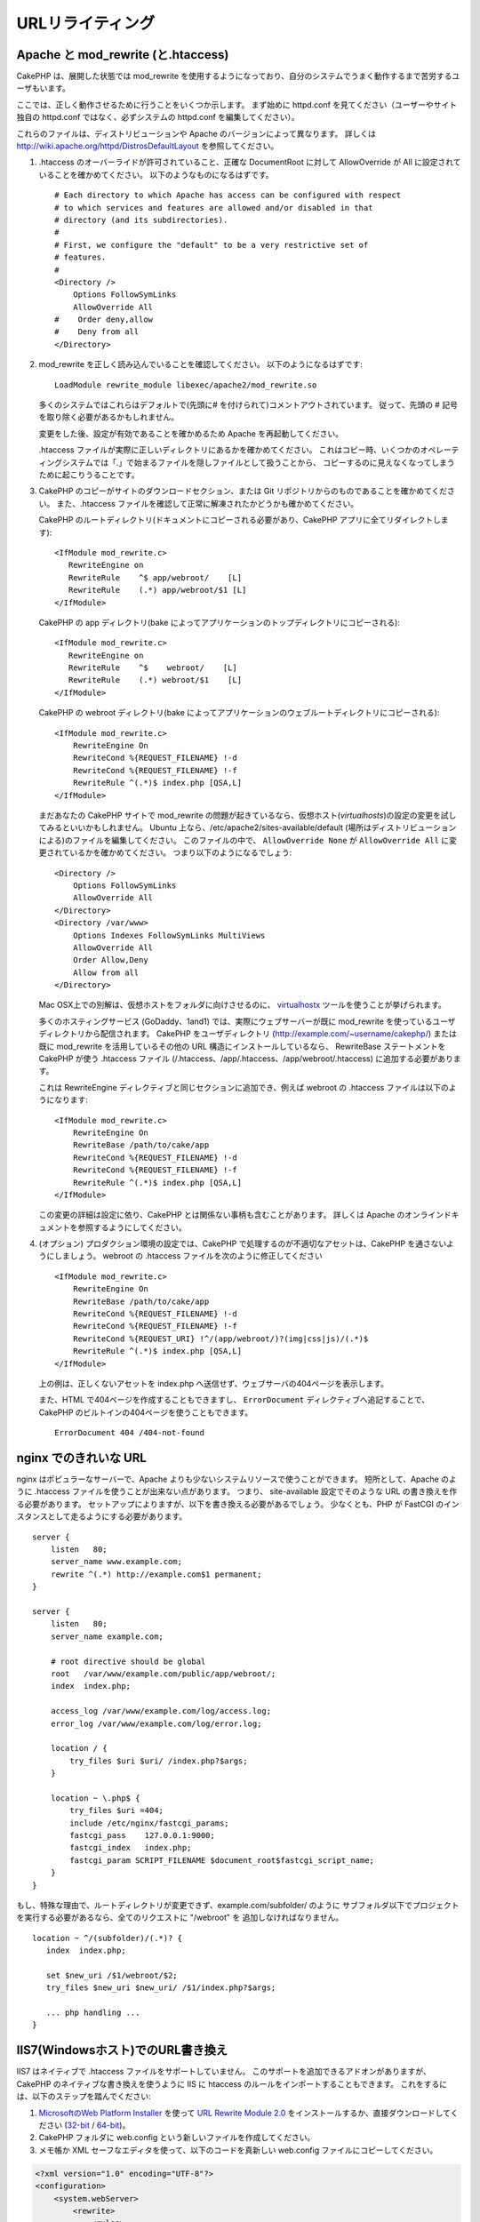 URLリライティング
#################

Apache と mod\_rewrite (と.htaccess)
====================================

CakePHP は、展開した状態では mod\_rewrite を使用するようになっており、自分のシステムでうまく動作するまで苦労するユーザもいます。

ここでは、正しく動作させるために行うことをいくつか示します。
まず始めに httpd.conf を見てください（ユーザーやサイト独自の httpd.conf ではなく、必ずシステムの httpd.conf を編集してください）。

これらのファイルは、ディストリビューションや Apache のバージョンによって異なります。
詳しくは http://wiki.apache.org/httpd/DistrosDefaultLayout を参照してください。

#. .htaccess のオーバーライドが許可されていること、正確な DocumentRoot に対して AllowOverride が All に設定されていることを確かめてください。
   以下のようなものになるはずです。 ::

       # Each directory to which Apache has access can be configured with respect
       # to which services and features are allowed and/or disabled in that
       # directory (and its subdirectories).
       #
       # First, we configure the "default" to be a very restrictive set of
       # features.
       #
       <Directory />
           Options FollowSymLinks
           AllowOverride All
       #    Order deny,allow
       #    Deny from all
       </Directory>

#. mod\_rewrite を正しく読み込んでいることを確認してください。
   以下のようになるはずです::

       LoadModule rewrite_module libexec/apache2/mod_rewrite.so

   多くのシステムではこれらはデフォルトで(先頭に# を付けられて)コメントアウトされています。
   従って、先頭の # 記号を取り除く必要があるかもしれません。

   変更をした後、設定が有効であることを確かめるため Apache を再起動してください。

   .htaccess ファイルが実際に正しいディレクトリにあるかを確かめてください。
   これはコピー時、いくつかのオペレーティングシステムでは「.」で始まるファイルを隠しファイルとして扱うことから、
   コピーするのに見えなくなってしまうために起こりうることです。

#. CakePHP のコピーがサイトのダウンロードセクション、または Git リポジトリからのものであることを確かめてください。
   また、.htaccess ファイルを確認して正常に解凍されたかどうかも確かめてください。

   CakePHP のルートディレクトリ(ドキュメントにコピーされる必要があり、CakePHP アプリに全てリダイレクトします)::

       <IfModule mod_rewrite.c>
          RewriteEngine on
          RewriteRule    ^$ app/webroot/    [L]
          RewriteRule    (.*) app/webroot/$1 [L]
       </IfModule>

   CakePHP の app ディレクトリ(bake によってアプリケーションのトップディレクトリにコピーされる)::

       <IfModule mod_rewrite.c>
          RewriteEngine on
          RewriteRule    ^$    webroot/    [L]
          RewriteRule    (.*) webroot/$1    [L]
       </IfModule>

   CakePHP の webroot ディレクトリ(bake によってアプリケーションのウェブルートディレクトリにコピーされる)::

       <IfModule mod_rewrite.c>
           RewriteEngine On
           RewriteCond %{REQUEST_FILENAME} !-d
           RewriteCond %{REQUEST_FILENAME} !-f
           RewriteRule ^(.*)$ index.php [QSA,L]
       </IfModule>

   まだあなたの CakePHP サイトで mod\_rewrite の問題が起きているなら、仮想ホスト(*virtualhosts*)の設定の変更を試してみるといいかもしれません。
   Ubuntu 上なら、/etc/apache2/sites-available/default (場所はディストリビューションによる)のファイルを編集してください。
   このファイルの中で、 ``AllowOverride None`` が ``AllowOverride All`` に変更されているかを確かめてください。
   つまり以下のようになるでしょう::

       <Directory />
           Options FollowSymLinks
           AllowOverride All
       </Directory>
       <Directory /var/www>
           Options Indexes FollowSymLinks MultiViews
           AllowOverride All
           Order Allow,Deny
           Allow from all
       </Directory>

   Mac OSX上での別解は、仮想ホストをフォルダに向けさせるのに、
   `virtualhostx <http://clickontyler.com/virtualhostx/>`_ ツールを使うことが挙げられます。

   多くのホスティングサービス (GoDaddy、1and1) では、実際にウェブサーバーが既に mod\_rewrite を使っているユーザディレクトリから配信されます。
   CakePHP をユーザディレクトリ (http://example.com/~username/cakephp/) または既に mod\_rewrite を活用しているその他の URL 構造にインストールしているなら、
   RewriteBase ステートメントを CakePHP が使う .htaccess ファイル (/.htaccess、/app/.htaccess、/app/webroot/.htaccess) に追加する必要があります。

   これは RewriteEngine ディレクティブと同じセクションに追加でき、例えば webroot の .htaccess ファイルは以下のようになります::

       <IfModule mod_rewrite.c>
           RewriteEngine On
           RewriteBase /path/to/cake/app
           RewriteCond %{REQUEST_FILENAME} !-d
           RewriteCond %{REQUEST_FILENAME} !-f
           RewriteRule ^(.*)$ index.php [QSA,L]
       </IfModule>

   この変更の詳細は設定に依り、CakePHP とは関係ない事柄も含むことがあります。
   詳しくは Apache のオンラインドキュメントを参照するようにしてください。

#. (オプション) プロダクション環境の設定では、CakePHP で処理するのが不適切なアセットは、CakePHP を通さないようにしましょう。
   webroot の .htaccess ファイルを次のように修正してください ::

       <IfModule mod_rewrite.c>
           RewriteEngine On
           RewriteBase /path/to/cake/app
           RewriteCond %{REQUEST_FILENAME} !-d
           RewriteCond %{REQUEST_FILENAME} !-f
           RewriteCond %{REQUEST_URI} !^/(app/webroot/)?(img|css|js)/(.*)$
           RewriteRule ^(.*)$ index.php [QSA,L]
       </IfModule>

   上の例は、正しくないアセットを index.php へ送信せず、ウェブサーバの404ページを表示します。

   また、HTML で404ページを作成することもできますし、 ``ErrorDocument`` ディレクティブへ追記することで、CakePHP のビルトインの404ページを使うこともできます。 ::

       ErrorDocument 404 /404-not-found


nginx でのきれいな URL
======================

nginx はポピュラーなサーバーで、Apache よりも少ないシステムリソースで使うことができます。
短所として、Apache のように .htaccess ファイルを使うことが出来ない点があります。
つまり、 site-available 設定でそのような URL の書き換えを作る必要があります。
セットアップによりますが、以下を書き換える必要があるでしょう。
少なくとも、PHP が FastCGI のインスタンスとして走るようにする必要があります。

::

    server {
        listen   80;
        server_name www.example.com;
        rewrite ^(.*) http://example.com$1 permanent;
    }

    server {
        listen   80;
        server_name example.com;

        # root directive should be global
        root   /var/www/example.com/public/app/webroot/;
        index  index.php;

        access_log /var/www/example.com/log/access.log;
        error_log /var/www/example.com/log/error.log;

        location / {
            try_files $uri $uri/ /index.php?$args;
        }

        location ~ \.php$ {
            try_files $uri =404;
            include /etc/nginx/fastcgi_params;
            fastcgi_pass    127.0.0.1:9000;
            fastcgi_index   index.php;
            fastcgi_param SCRIPT_FILENAME $document_root$fastcgi_script_name;
        }
    }

もし、特殊な理由で、ルートディレクトリが変更できず、example.com/subfolder/ のように
サブフォルダ以下でプロジェクトを実行する必要があるなら、全てのリクエストに "/webroot" を
追加しなければなりません。

::

   location ~ ^/(subfolder)/(.*)? {
      index  index.php;

      set $new_uri /$1/webroot/$2;
      try_files $new_uri $new_uri/ /$1/index.php?$args;

      ... php handling ...
   }

IIS7(Windowsホスト)でのURL書き換え
==================================

IIS7 はネイティブで .htaccess ファイルをサポートしていません。
このサポートを追加できるアドオンがありますが、CakePHP のネイティブな書き換えを使うように IIS に htaccess のルールをインポートすることもできます。
これをするには、以下のステップを踏んでください:


#. `MicrosoftのWeb Platform Installer <http://www.microsoft.com/web/downloads/platform.aspx>`_ を使って
   `URL Rewrite Module 2.0 <http://www.iis.net/downloads/microsoft/url-rewrite>`_ をインストールするか、直接ダウンロードしてください (`32-bit <http://www.microsoft.com/en-us/download/details.aspx?id=5747>`_ / `64-bit <http://www.microsoft.com/en-us/download/details.aspx?id=7435>`_)。
#. CakePHP フォルダに web.config という新しいファイルを作成してください。
#. メモ帳か XML セーフなエディタを使って、以下のコードを真新しい web.config ファイルにコピーしてください。

.. code-block:: xml

    <?xml version="1.0" encoding="UTF-8"?>
    <configuration>
        <system.webServer>
            <rewrite>
                <rules>
                    <rule name="Rewrite requests to test.php"
                      stopProcessing="true">
                        <match url="^test.php(.*)$" ignoreCase="false" />
                        <action type="Rewrite" url="app/webroot/test.php{R:1}" />
                    </rule>
                    <rule name="Exclude direct access to app/webroot/*"
                      stopProcessing="true">
                        <match url="^app/webroot/(.*)$" ignoreCase="false" />
                        <action type="None" />
                    </rule>
                    <rule name="Rewrite routed access to assets(img, css, files, js, favicon)"
                      stopProcessing="true">
                        <match url="^(img|css|files|js|favicon.ico)(.*)$" />
                        <action type="Rewrite" url="app/webroot/{R:1}{R:2}"
                          appendQueryString="false" />
                    </rule>
                    <rule name="Rewrite requested file/folder to index.php"
                      stopProcessing="true">
                        <match url="^(.*)$" ignoreCase="false" />
                        <action type="Rewrite" url="index.php"
                          appendQueryString="true" />
                    </rule>
                </rules>
            </rewrite>
        </system.webServer>
    </configuration>

一旦 IIS フレンドリーな書き換えルールを含む web.config が作成されれば、CakePHP のリンク、CSS、JS、再ルーティング(*rerouting*)は正しく動作するでしょう。

lighttpd での URL 書き換え
==========================

lighttpd は .htaccess 機能をサポートしていません。
そのため、あなたは全ての .htaccess ファイルを取り除かなければなりません。

lighttpd の設定において「mod_rewrite」の機能がアクティブになっていることを確認し、
次の行を追記して下さい。

::

    url.rewrite-if-not-file =(
        "^([^\?]*)(\?(.+))?$" => "/index.php?url=$1&$3"
    )

Hiawatha での URL 書き換え規則
==============================

Hiawathe で CakePHP を使うために必要な (URL 書き換えのための) UrlToolkit 規則は:

::

    UrlToolkit {
       ToolkitID = cakephp
       RequestURI exists Return
       Match .* Rewrite /index.php
    }

URL リライティングを使わない/使えない場合
=========================================

もし、URL リライティングを使いたくなかったり使えなかったりする場合は、
:ref:`core configuration<core-configuration-baseurl>` を参照してください。



.. meta::
    :title lang=ja: URL Rewriting
    :keywords lang=ja: url rewriting, mod_rewrite, apache, iis, plugin assets, nginx
